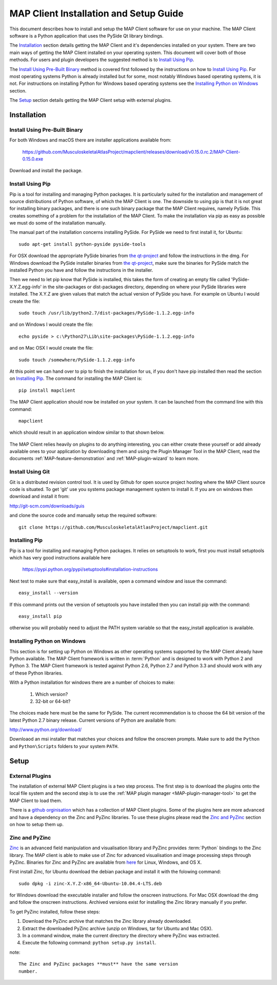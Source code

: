 .. _MAP-install-setup:

=======================================
MAP Client Installation and Setup Guide
=======================================

This document describes how to install and setup the MAP Client software for use on your machine.
The MAP Client software is a Python application that uses the PySide Qt library bindings.

The `Installation`_ section details getting the MAP Client and it's dependencies installed on your system.
There are two main ways of getting the MAP Client installed on your operating system.  This document will cover both of those methods.
For users and plugin developers the suggested method is to `Install Using Pip`_.

The `Install Using Pre-Built Binary`_ method is covered first followed by the instructions on how to `Install Using Pip`_.
For most operating systems Python is already installed but for some, most notably Windows based operating systems, it is not.  For instructions on installing Python for Windows based operating systems see the `Installing Python on Windows`_ section.

The `Setup`_ section details getting the MAP Client setup with external plugins.

------------
Installation
------------

Install Using Pre-Built Binary
------------------------------

For both Windows and macOS there are installer applications available from:

  https://github.com/MusculoskeletalAtlasProject/mapclient/releases/download/v0.15.0.rc.2/MAP-Client-0.15.0.exe

Download and install the package.


Install Using Pip
-----------------

Pip is a tool for installing and managing Python packages.  It is particularly suited for the installation and management of source distributions of Python software, of which the MAP Client is one.  The downside to using pip is that it is not great for installing binary packages, and there is one such binary package that the MAP Client requires, namely PySide.  This creates something of a problem for the installation of the MAP Client.  To make the installation via pip as easy as possible we must do some of the installation manually.

The manual part of the installation concerns installing PySide.  For PySide we need to first install it, for Ubuntu::

  sudo apt-get install python-pyside pyside-tools

For OSX download the appropriate PySide binaries from `the qt-project <http://qt-project.org/wiki/PySide_Binaries_MacOSX>`__ and follow the instructions in the dmg.  For Windows download the PySide installer binaries from `the qt-project <http://qt-project.org/wiki/PySide_Binaries_Windows>`__, make sure the binaries for PySide match the installed Python you have and follow the instructions in the installer.

Then we need to let pip know that PySide is installed, this takes the form of creating an empty file called 'PySide-X.Y.Z.egg-info' in the site-packages or dist-packages directory, depending on where your PySide libraries were installed.  The X.Y.Z are given values that match the actual version of PySide you have.  For example on Ubuntu I would create the file::

  sudo touch /usr/lib/python2.7/dist-packages/PySide-1.1.2.egg-info

and on Windows I would create the file::

  echo pyside > c:\Python27\Lib\site-packages\PySide-1.1.2.egg-info

and on Mac OSX I would create the file::

  sudo touch /somewhere/PySide-1.1.2.egg-info

At this point we can hand over to pip to finish the installation for us, if you don't have pip installed then read the section on `Installing Pip`_.  The command for installing the MAP Client is::

  pip install mapclient

The MAP Client application should now be installed on your system.  It can be launched from the command line with this command::

  mapclient

which should result in an application window similar to that shown below.

.. figure:: images/map_client_barebones.png
   :align: center
   :width: 80%

The MAP Client relies heavily on plugins to do anything interesting, you can either create these yourself or add already available ones to your application by downloading them and using the Plugin Manager Tool in the MAP Client, read the documents :ref:`MAP-feature-demonstration` and :ref:`MAP-plugin-wizard` to learn more.

Install Using Git
-----------------

Git is a distributed revision control tool.  It is used by Github for open source project hosting where the MAP Client source code is situated.  To get 'git' use you systems package management system to install it.  If you are on windows then download and install it from:

http://git-scm.com/downloads/guis

and clone the source code and manually setup the required software::

    git clone https://github.com/MusculoskeletalAtlasProject/mapclient.git

Installing Pip
--------------

Pip is a tool for installing and managing Python packages.  It relies on setuptools to work, first you must install setuptools which has very good instructions available here

  https://pypi.python.org/pypi/setuptools#installation-instructions

Next test to make sure that easy_install is available, open a command window and issue the command::

  easy_install --version

If this command prints out the version of setuptools you have installed then you can install pip with the command::

  easy_install pip

otherwise you will probably need to adjust the PATH system variable so that the easy_install application is available. 

Installing Python on Windows
----------------------------

This section is for setting up Python on Windows as other operating systems supported by the MAP Client already have Python available.  The MAP Client framework is written in :term:`Python` and is designed to work with Python 2 and Python 3.  The MAP Client framework is tested against Python 2.6, Python 2.7 and Python 3.3 and should work with any of these Python libraries.

With a Python installation for windows there are a number of choices to make:

 #. Which version?
 #. 32-bit or 64-bit?

The choices made here must be the same for PySide.  The current recommendation is to choose the 64 bit version of the latest Python 2.7 binary release.  Current versions of Python are available from:

http://www.python.org/download/

Downloaod an msi installer that matches your choices and follow the onscreen prompts.  Make sure to add the ``Python`` and ``Python\Scripts`` folders to your system ``PATH``.

-----
Setup
-----

External Plugins
----------------

.. _github orginisation: https://github.com/mapclient-plugins

The installation of external MAP Client plugins is a two step process.  The first step is to download the plugins onto the local file system and the second step is to use the :ref:`MAP plugin manager <MAP-plugin-manager-tool>` to get the MAP Client to load them.

There is a `github orginisation`_ which has a collection of MAP Client plugins.  Some of the plugins here are more advanced and have a dependency on the Zinc and PyZinc libraries.  To use these plugins please read the `Zinc and PyZinc`_ section on how to setup them up.

Zinc and PyZinc
---------------

`Zinc <http://physiomeproject.org/software/opencmiss/zinc/>`_ is an advanced field manipulation and visualisation library and PyZinc provides :term:`Python` bindings to the Zinc library.  The MAP client is able to make use of Zinc for advanced visualisation and image processing steps through PyZinc.  Binaries for Zinc and PyZinc are available from `here <http://physiomeproject.org/software/opencmiss/zinc/download/>`__ for Linux, Windows, and OS X.

First install Zinc, for Ubuntu download the debian package and install it with the folowing command::

  sudo dpkg -i zinc-X.Y.Z-x86_64-Ubuntu-10.04.4-LTS.deb

for Windows download the executable installer and follow the onscreen instructions.  For Mac OSX download the dmg and follow the onscreen instructions.  Archived versions exist for installing the Zinc library manually if you prefer.

To get PyZinc installed, follow these steps:

#. Download the PyZinc archive that matches the Zinc library already downloaded.
#. Extract the downloaded PyZinc archive (unzip on Windows, tar for Ubuntu and Mac OSX).
#. In a command window, make the current directory the directory where PyZinc was extracted.
#. Execute the following command: ``python setup.py install``.

note::

 The Zinc and PyZinc packages **must** have the same version 
 number.

